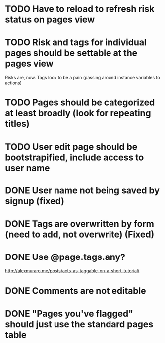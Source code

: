 * TODO Have to reload to refresh risk status on pages view

* TODO Risk and tags for individual pages should be settable at the pages view
Risks are, now. Tags look to be a pain (passing around instance variables to actions)

* TODO Pages should be categorized at least broadly (look for repeating titles)
* TODO User edit page should be bootstrapified, include access to user name
* DONE User name not being saved by signup (fixed)
CLOSED: [2015-03-27 Fri 20:40]

* DONE Tags are overwritten by form (need to add, not overwrite) (Fixed)
CLOSED: [2015-03-27 Fri 20:40]

* DONE Use @page.tags.any?
CLOSED: [2015-03-27 Fri 20:45]
<http://alexmuraro.me/posts/acts-as-taggable-on-a-short-tutorial/>
* DONE Comments are not editable
CLOSED: [2015-03-28 Sat 01:39]

* DONE "Pages you've flagged" should just use the standard pages table
CLOSED: [2015-03-28 Sat 20:24]

